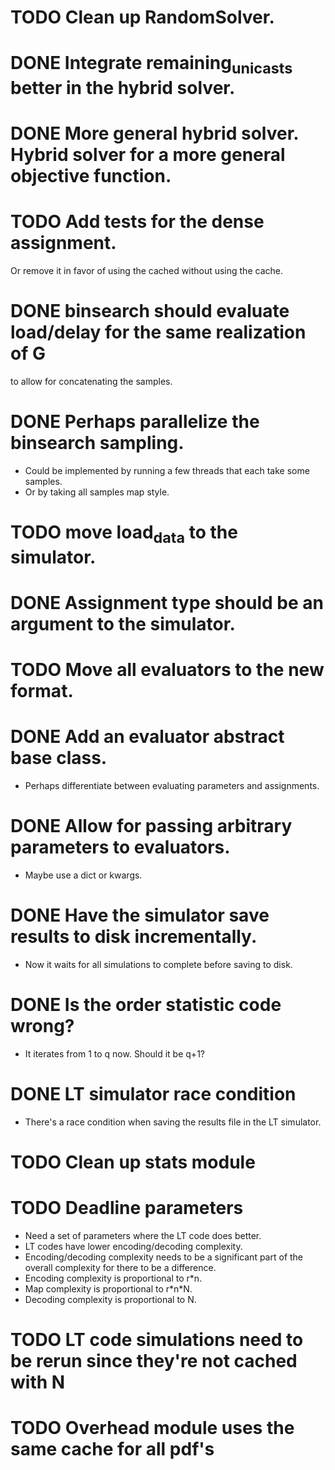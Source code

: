 * TODO Clean up RandomSolver.
* DONE Integrate remaining_unicasts better in the hybrid solver.
  CLOSED: [2017-10-09 Mon 13:59]
* DONE More general hybrid solver. Hybrid solver for a more general objective function.
  CLOSED: [2017-10-09 Mon 13:59]
* TODO Add tests for the dense assignment.
Or remove it in favor of using the cached without using the cache.
* DONE binsearch should evaluate load/delay for the same realization of G
  CLOSED: [2017-10-09 Mon 14:04]
  to allow for concatenating the samples.
* DONE Perhaps parallelize the binsearch sampling.
  CLOSED: [2017-10-09 Mon 13:58]
 - Could be implemented by running a few threads that each take some samples.
 - Or by taking all samples map style.
* TODO move load_data to the simulator.
* DONE Assignment type should be an argument to the simulator.
* TODO Move all evaluators to the new format.
* DONE Add an evaluator abstract base class.
- Perhaps differentiate between evaluating parameters and assignments.
* DONE Allow for passing arbitrary parameters to evaluators.
- Maybe use a dict or kwargs.
* DONE Have the simulator save results to disk incrementally.
- Now it waits for all simulations to complete before saving to disk.
* DONE Is the order statistic code wrong?
  CLOSED: [2017-10-09 Mon 13:58]
- It iterates from 1 to q now. Should it be q+1?
* DONE LT simulator race condition
  CLOSED: [2017-10-09 Mon 13:58]
- There's a race condition when saving the results file in the LT simulator.
* TODO Clean up stats module

* TODO Deadline parameters
- Need a set of parameters where the LT code does better.
- LT codes have lower encoding/decoding complexity.
- Encoding/decoding complexity needs to be a significant part of the overall
  complexity for there to be a difference.
- Encoding complexity is proportional to r*n.
- Map complexity is proportional to r*n*N.
- Decoding complexity is proportional to N.
* TODO LT code simulations need to be rerun since they're not cached with N
* TODO Overhead module uses the same cache for all pdf's
